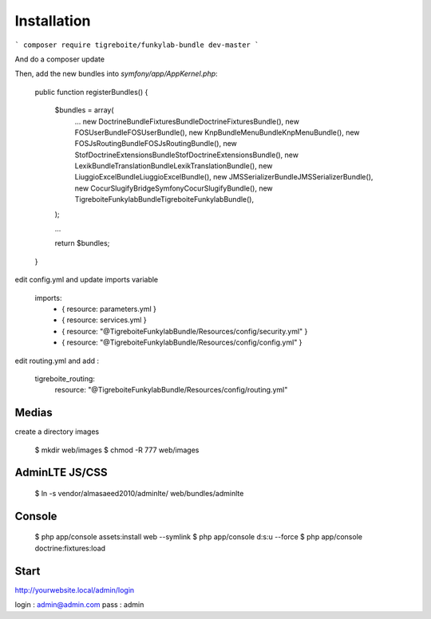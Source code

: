 #############
Installation
#############

```
composer require tigreboite/funkylab-bundle dev-master
```

And do a composer update

Then, add the new bundles into `symfony/app/AppKernel.php`:

  public function registerBundles()
  {
      $bundles = array(
          ...
          new Doctrine\Bundle\FixturesBundle\DoctrineFixturesBundle(),
          new FOS\UserBundle\FOSUserBundle(),
          new Knp\Bundle\MenuBundle\KnpMenuBundle(),
          new FOS\JsRoutingBundle\FOSJsRoutingBundle(),
          new Stof\DoctrineExtensionsBundle\StofDoctrineExtensionsBundle(),
          new Lexik\Bundle\TranslationBundle\LexikTranslationBundle(),
          new Liuggio\ExcelBundle\LiuggioExcelBundle(),
          new JMS\SerializerBundle\JMSSerializerBundle(),
          new Cocur\Slugify\Bridge\Symfony\CocurSlugifyBundle(),
          new Tigreboite\FunkylabBundle\TigreboiteFunkylabBundle(),
      );

      ...

      return $bundles;
  }

edit config.yml and update imports variable

  imports:
      - { resource: parameters.yml }
      - { resource: services.yml }
      - { resource: "@TigreboiteFunkylabBundle/Resources/config/security.yml" }
      - { resource: "@TigreboiteFunkylabBundle/Resources/config/config.yml" }

edit routing.yml and add :

  tigreboite_routing:
      resource: "@TigreboiteFunkylabBundle/Resources/config/routing.yml"

Medias
======

create a directory images

  $ mkdir web/images
  $ chmod -R 777 web/images

AdminLTE JS/CSS
===============

  $ ln -s vendor/almasaeed2010/adminlte/ web/bundles/adminlte

Console
=======

  $ php app/console assets:install web --symlink
  $ php app/console d:s:u --force
  $ php app/console doctrine:fixtures:load

Start
=====

http://yourwebsite.local/admin/login

login : admin@admin.com
pass  : admin